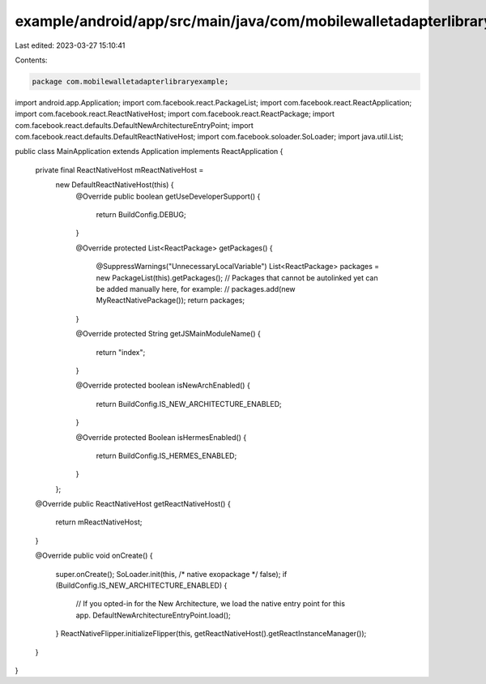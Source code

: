 example/android/app/src/main/java/com/mobilewalletadapterlibraryexample/MainApplication.java
============================================================================================

Last edited: 2023-03-27 15:10:41

Contents:

.. code-block:: java

    package com.mobilewalletadapterlibraryexample;

import android.app.Application;
import com.facebook.react.PackageList;
import com.facebook.react.ReactApplication;
import com.facebook.react.ReactNativeHost;
import com.facebook.react.ReactPackage;
import com.facebook.react.defaults.DefaultNewArchitectureEntryPoint;
import com.facebook.react.defaults.DefaultReactNativeHost;
import com.facebook.soloader.SoLoader;
import java.util.List;

public class MainApplication extends Application implements ReactApplication {

  private final ReactNativeHost mReactNativeHost =
      new DefaultReactNativeHost(this) {
        @Override
        public boolean getUseDeveloperSupport() {
          return BuildConfig.DEBUG;
        }

        @Override
        protected List<ReactPackage> getPackages() {
          @SuppressWarnings("UnnecessaryLocalVariable")
          List<ReactPackage> packages = new PackageList(this).getPackages();
          // Packages that cannot be autolinked yet can be added manually here, for example:
          // packages.add(new MyReactNativePackage());
          return packages;
        }

        @Override
        protected String getJSMainModuleName() {
          return "index";
        }

        @Override
        protected boolean isNewArchEnabled() {
          return BuildConfig.IS_NEW_ARCHITECTURE_ENABLED;
        }

        @Override
        protected Boolean isHermesEnabled() {
          return BuildConfig.IS_HERMES_ENABLED;
        }
      };

  @Override
  public ReactNativeHost getReactNativeHost() {
    return mReactNativeHost;
  }

  @Override
  public void onCreate() {
    super.onCreate();
    SoLoader.init(this, /* native exopackage */ false);
    if (BuildConfig.IS_NEW_ARCHITECTURE_ENABLED) {
      // If you opted-in for the New Architecture, we load the native entry point for this app.
      DefaultNewArchitectureEntryPoint.load();
    }
    ReactNativeFlipper.initializeFlipper(this, getReactNativeHost().getReactInstanceManager());
  }
}


